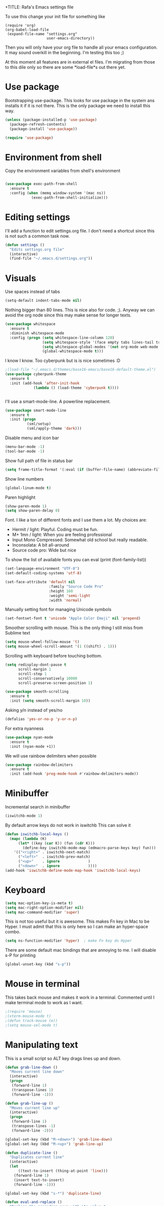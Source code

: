 +TITLE:   Rafa's Emacs settings file
#+AUTHOR:  Rafa de Castro
#+EMAIL:   rafael@micubiculo.com
#+LANGUAGE: en
#+PROPERTY: header-args :tangle yes
#+EXPORT_SELECT_TAGS: export
#+EXPORT_EXCLUDE_TAGS: noexport
#+OPTIONS: H:4 num:nil toc:t \n:nil @:t ::t |:t ^:{} -:t f:t *:t
#+OPTIONS: skip:nil d:(HIDE) tags:not-in-toc
#+TODO: SOMEDAY(s) TODO(t) INPROGRESS(i) WAITING(w@/!) NEEDSREVIEW(n@/!) | DONE(d)
#+TODO: WAITING(w@/!) HOLD(h@/!) | CANCELLED(c@/!)
#+TAGS: export(e) noexport(n)
#+STARTUP: align fold nodlcheck lognotestate content

To use this change your init file for something like

#+BEGIN_SRC
(require 'org)
(org-babel-load-file
 (expand-file-name "settings.org"
                   user-emacs-directory))
#+END_SRC

Then you will only have your org file to handle all your emacs configuration. It may sound overkill in the beginning. I'm testing this too ;)

At this moment all features are in external el files. I'm migrating from those to this dile only so there are some *load-file*s out there yet.

* Use package

Bootstrapping use-package. This looks for use package in the system ans installs it if it is not there. This is the only package we need to install this way.

#+BEGIN_SRC emacs-lisp
(unless (package-installed-p 'use-package)
  (package-refresh-contents)
  (package-install 'use-package))

(require 'use-package)
#+END_SRC

* Environment from shell

Copy the environment variables from shell's environment

#+BEGIN_SRC emacs-lisp

(use-package exec-path-from-shell
  :ensure t
  :config (when (memq window-system '(mac ns))
            (exec-path-from-shell-initialize)))
#+END_SRC



* Editing settings

I'll add a function to edit settings.org file. I don't need a shortcut since this is not such a common task now.

#+BEGIN_SRC emacs-lisp
(defun settings ()
  "Edits settings.org file"
  (interactive)
  (find-file "~/.emacs.d/settings.org"))
#+END_SRC

* Visuals

Use spaces instead of tabs

#+BEGIN_SRC emacs-lisp
(setq-default indent-tabs-mode nil)
#+END_SRC

Nothing bigger than 80 lines. This is nice also for code. ;). Anyway we can avoid the org node since this may make sense for longer texts.

#+BEGIN_SRC emacs-lisp
(use-package whitespace
  :ensure t
  :diminish whitespace-mode
  :config (progn (setq whitespace-line-column 120)
                 (setq whitespace-style '(face empty tabs lines-tail trailing))
                 (setq whitespace-global-modes '(not org-mode web-mode "Web" emacs-lisp-mode))
                 (global-whitespace-mode t)))
#+END_SRC

I know I know. Too cyberpunk but is is nice sometimes :D

#+BEGIN_SRC emacs-lisp
;(load-file "~/.emacs.d/themes/base16-emacs/base16-default-theme.el")
(use-package cyberpunk-theme
  :ensure t
  :init (add-hook 'after-init-hook
             (lambda () (load-theme 'cyberpunk t))))


#+END_SRC

I'll use a smart-mode-line. A powerline replacement.

#+BEGIN_SRC emacs-lisp
(use-package smart-mode-line
  :ensure t
  :init (progn
          (sml/setup)
          (sml/apply-theme 'dark)))

#+END_SRC

Disable menu and icon bar

#+BEGIN_SRC emacs-lisp
(menu-bar-mode -1)
(tool-bar-mode -1)
#+END_SRC

Show full path of file in status bar

#+BEGIN_SRC emacs-lisp
(setq frame-title-format '(:eval (if (buffer-file-name) (abbreviate-file-name (buffer-file-name)) "%b")))
#+END_SRC

Show line numbers

#+BEGIN_SRC emacs-lisp
(global-linum-mode t)
#+END_SRC

Paren highlight
#+BEGIN_SRC emacs-lisp
(show-paren-mode 1)
(setq show-paren-delay 0)
#+END_SRC

Font. I like a ton of different fonts and I use them a lot. My choices are:

+ Hermit / light: Playful. Coding must be fun.
+ M+ 1mn / light: When you are feeling professional
+ Input Mono Compressed: Somewhat old school but really readable.
+ Inconsolata: A bit all-around
+ Source code pro: Wide but nice

To show the list of available fonts you can eval
(print (font-family-list))

#+BEGIN_SRC emacs-lisp
(set-language-environment "UTF-8")
(set-default-coding-systems 'utf-8)

(set-face-attribute 'default nil
                    :family "Source Code Pro"
                    :height 160
                    :weight 'semi-light
                    :width 'normal)
#+END_SRC

Manually setting font for managing Unicode symbols

#+BEGIN_SRC emacs-lisp
(set-fontset-font t 'unicode "Apple Color Emoji" nil 'prepend)
#+END_SRC



Smoother scrolling with mouse. This is the only thing I still miss from Sublime text

#+BEGIN_SRC emacs-lisp
(setq mouse-wheel-follow-mouse 't)
(setq mouse-wheel-scroll-amount '(1 ((shift) . 1)))
#+END_SRC

Scrolling with keyboard before touching bottom.

#+BEGIN_SRC emacs-lisp
(setq redisplay-dont-pause t
      scroll-margin 1
      scroll-step 1
      scroll-conservatively 10000
      scroll-preserve-screen-position 1)

(use-package smooth-scrolling
  :ensure t
  :init (setq smooth-scroll-margin 10))

#+END_SRC

Asking y/n instead of yes/no

#+BEGIN_SRC emacs-lisp
(defalias 'yes-or-no-p 'y-or-n-p)
#+END_SRC

For extra nyanness

#+BEGIN_SRC emacs-lisp
(use-package nyan-mode
  :ensure t
  :init (nyan-mode +1))
#+END_SRC

We will use rainbow delimiters when possible

#+BEGIN_SRC emacs-lisp
(use-package rainbow-delimiters
  :ensure t
  :init (add-hook 'prog-mode-hook #'rainbow-delimiters-mode))
#+END_SRC


* Minibuffer

Incremental search in minibuffer

#+BEGIN_SRC emacs-lisp
(iswitchb-mode 1)
#+END_SRC

By default arrow keys do not work in iswitchb
This can solve it

#+BEGIN_SRC emacs-lisp
(defun iswitchb-local-keys ()
  (mapc (lambda (K)
	  (let* ((key (car K)) (fun (cdr K)))
	    (define-key iswitchb-mode-map (edmacro-parse-keys key) fun)))
	'(("<right>" . iswitchb-next-match)
	  ("<left>"  . iswitchb-prev-match)
	  ("<up>"    . ignore             )
	  ("<down>"  . ignore             ))))
(add-hook 'iswitchb-define-mode-map-hook 'iswitchb-local-keys)
#+END_SRC

* Keyboard

#+BEGIN_SRC emacs-lisp
(setq mac-option-key-is-meta t)
(setq mac-right-option-modifier nil)
(setq mac-command-modifier 'super)
#+END_SRC

This is not too useful but it is awesome. This makes Fn key in Mac to be Hyper.
I must admit that this is only here so I can make an hyper-space combo.

#+BEGIN_SRC emacs-lisp
(setq ns-function-modifier 'hyper)  ; make Fn key do Hyper
#+END_SRC

There are some default mac bindings that are annoying to me. I will disable s-P for printing

#+BEGIN_SRC emacs-lisp
(global-unset-key (kbd "s-p"))
#+END_SRC

* Mouse in terminal

This takes back mouse and makes it work in a terminal. Commented until I make terminal mode to work as I want.

#+BEGIN_SRC emacs-lisp
;(require 'mouse)
;(xterm-mouse-mode t)
;(defun track-mouse (e))
;(setq mouse-sel-mode t)
#+END_SRC

* Manipulating text

This is a small script so ALT key drags lines up and down.

#+BEGIN_SRC emacs-lisp
(defun grab-line-down ()
  "Moves current line down"
  (interactive)
  (progn
   (forward-line 1)
   (transpose-lines 1)
   (forward-line -1)))

(defun grab-line-up ()
  "Moves current line up"
  (interactive)
  (progn
   (forward-line 1)
   (transpose-lines -1)
   (forward-line -2)))

(global-set-key (kbd "M-<down>") 'grab-line-down)
(global-set-key (kbd "M-<up>") 'grab-line-up)

(defun duplicate-line ()
  "Duplicates current line"
  (interactive)
  (let
      ((text-to-insert (thing-at-point 'line)))
    (forward-line 1)
    (insert text-to-insert)
    (forward-line -1)))

(global-set-key (kbd "s-*") 'duplicate-line)

(defun eval-and-replace ()
  "Replace the preceding sexp with its value."
  (interactive)
  (backward-kill-sexp)
  (condition-case nil
      (prin1 (eval (read (current-kill 0)))
             (current-buffer))
    (error (message "Invalid expression")
           (insert (current-kill 0)))))

(global-set-key (kbd "C-c C-e") 'eval-and-replace)
#+END_SRC

I hace ALT-backspace to change my kill ring since I don't often want that there.

#+BEGIN_SRC emacs-lisp
(defun delete-word (arg)
  "Delete characters backward until encountering the beginning of a word.
With argument ARG, do this that many times."
  (interactive "p")
  (delete-region (point) (progn (backward-word arg) (point))))

(global-set-key (kbd "<M-backspace>") 'delete-word)
#+END_SRC

* Windows

This is a small snippet to move to next or previous windows with C-x p and C-x o

#+BEGIN_SRC emacs-lisp
(global-set-key (kbd "C-x p") 'other-window)

(defun other-window-previous (&optional n)
  "Moves to previous window"
  (interactive "p")
  (other-window (if n (- n) -1)))

(global-set-key (kbd "C-x o") 'other-window-previous)
#+END_SRC

Enabling winner mode to restore the configuration of window layout.

#+BEGIN_SRC emacs-lisp
(winner-mode t)
#+END_SRC

* Undo

Much better undo than the default one.

#+BEGIN_SRC emacs-lisp

(use-package undo-tree
  :ensure t
  :init
    (progn
      (global-undo-tree-mode 1)
      (defalias 'redo 'undo-tree-redo)

      (global-set-key (kbd "s-z") 'undo)
      (global-set-key (kbd "s-Z") 'redo)))
#+END_SRC

This is binding the visualization to C-s-z but instead of that combo I need to use that strange status number.

#+BEGIN_SRC emacs-lisp
(global-set-key (kbd "<C-s-268632090>") 'undo-tree-visualize)
#+END_SRC

* Selecting text

Typing over a selection deletes text

#+BEGIN_SRC emacs-lisp
(delete-selection-mode 1)
#+END_SRC

Expand region key binding.

#+BEGIN_SRC emacs-lisp
(use-package expand-region
  :ensure t
  :bind (("s-e" . er/expand-region)))
#+END_SRC

These are multiple cursors bindings.

#+BEGIN_SRC emacs-lisp
(use-package multiple-cursors
  :ensure t
  :bind (("C-d" . mc/mark-next-like-this)
         ("C-S-d" . mc/mark-previous-like-this)
         ("C-M-d" . mc/mark-all-like-this)
         ("H-SPC" . set-rectangular-region-anchor)))
#+END_SRC

* Moving around
** Search

Using phi search for a nice incremental search that allows to go to the search or come back if the search is not what expected.

#+BEGIN_SRC emacs-lisp
(use-package phi-search
  :ensure t
  :bind ("C-s" . phi-search))
#+END_SRC

** Avy jump

Avy jump is great for moving around.

#+BEGIN_SRC emacs-lisp

(use-package avy
  :ensure t
  :bind ("C-c j" . avy-goto-char))
#+END_SRC

* Open in external editor

A small snippet to open current file in external editor.

TODO: give credit for this.

#+BEGIN_SRC emacs-lisp
(defun open-with (arg)
  "Open visited file in default external program.

With a prefix ARG always prompt for command to use."
  (interactive "P")
  (when buffer-file-name
    (shell-command (concat
                    (cond
                     ((and (not arg) (eq system-type 'darwin)) "open")
                     ((and (not arg) (member system-type '(gnu gnu/linux gnu/kfreebsd))) "xdg-open")
                     (t (read-shell-command "Open current file with: ")))
                    " "
                    (shell-quote-argument buffer-file-name)))))

(global-set-key (kbd "C-c o") 'open-with)
#+END_SRC

* White space handling

Remove trailing whitespace of the file

#+BEGIN_SRC emacs-lisp
(add-hook 'before-save-hook 'delete-trailing-whitespace)
#+END_SRC

* Midnight

#+BEGIN_SRC emacs-lisp
(require 'midnight)
#+END_SRC

Kill buffers if they were last disabled more than this seconds ago

#+BEGIN_SRC emacs-lisp
(setq clean-buffer-list-delay-special 900)

(defvar clean-buffer-list-timer nil
  "Stores clean-buffer-list timer if there is one. You can disable clean-buffer-list by (cancel-timer clean-buffer-list-timer).")

;; run clean-buffer-list every 4 hours
(setq clean-buffer-list-timer (run-at-time t 14400 'clean-buffer-list))

;; kill everything, clean-buffer-list is very intelligent at not killing
;; unsaved buffer.
(setq clean-buffer-list-kill-regexps '("^.*$"))
#+END_SRC

* Backup files

This will create a folder called $HOME/.saves-emacs that will contain all backups.

This is done so we avoid cluttering the folder where the file is being edited

#+BEGIN_SRC emacs-lisp
(setq
   backup-by-copying t      ; don't clobber symlinks
   backup-directory-alist
    '(("." . "~/.saves-emacs"))    ; don't litter my fs tree
   delete-old-versions t
   kept-new-versions 6
   kept-old-versions 2
   version-control t)       ; use versioned backups
#+END_SRC

* Projectile

Enabling projectile for project management

#+BEGIN_SRC emacs-lisp
(use-package projectile
  :ensure t
  :init (setq projectile-enable-caching nil)
  :config (projectile-global-mode))
#+END_SRC


* Spellchecker

#+BEGIN_SRC emacs-lisp
;; Flyspell
(global-set-key (kbd "<f8>") 'ispell-word)
(global-set-key (kbd "C-S-<f8>") 'flyspell-mode)
(global-set-key (kbd "C-M-<f8>") 'flyspell-buffer)

(add-hook 'text-mode-hook 'flyspell-mode)
(add-hook 'markdown-mode-hook 'flyspell-mode)

(let ((langs '("english" "spanish")))
      (setq lang-ring (make-ring (length langs)))
      (dolist (elem langs) (ring-insert lang-ring elem)))

(defun cycle-ispell-languages ()
  (interactive)
  (let ((lang (ring-ref lang-ring -1)))
    (ring-insert lang-ring lang)
    (ispell-change-dictionary lang)))

(ispell-change-dictionary "english")
(setq flyspell-default-dictionary "english")

(global-set-key (kbd "C-S-s-<f8>") 'cycle-ispell-languages)
#+END_SRC

* Org mode

Org mode is one of the most awesome things in emacs.

Binding F7 to open a personal_notes.org file in root of projectile

#+BEGIN_SRC emacs-lisp
(require 'projectile)

(defun projectile-open-personal-notes ()
  "Opens a personal_notes.org file in project folder"
  (interactive)
  (let
      ((folder (car (projectile-get-project-directories))))
    (if folder
      (find-file (concat folder "personal_notes.org"))
      (message "No project folder found"))))

(use-package org
  :ensure t
  :bind ("<f7>" . projectile-open-personal-notes)
  :config (setq org-hide-emphasis-markers t))
#+END_SRC

Org bullets will display bullet points as UTF characters

#+BEGIN_SRC emacs-lisp
(use-package org-bullets
  :ensure t
  :config (add-hook 'org-mode-hook (lambda () (org-bullets-mode 1))))

#+END_SRC

* Helm

This is done to solve a bug in MELPA stable helm version. Once this is not needed I should remove this line.

#+BEGIN_SRC emacs-lisp
(defalias 'helm-buffer-match-major-mode 'helm-buffers-list--match-fn)
(defalias 'helm-buffer-match-major-mode 'helm-buffers-match-function)
#+END_SRC

Using projectile mode

#+BEGIN_SRC emacs-lisp
(setq projectile-completion-system 'helm)
(helm-projectile-on)

(global-set-key (kbd "C-c p p") 'helm-projectile-switch-project)
#+END_SRC

Helm bindings to substitute some standard commands

#+BEGIN_SRC emacs-lisp
(global-set-key (kbd "M-x") 'helm-M-x) ; Helm for emacs commands

(global-set-key (kbd "C-x b") 'helm-buffers-list) ; Helm for buffer list

(global-set-key (kbd "M-y") 'helm-show-kill-ring) ; Helm for kill ring
#+END_SRC

One of my most used bindings. Search in project.

#+BEGIN_SRC emacs-lisp
(use-package helm-projectile
  :bind (("C-p" . helm-projectile-find-file))
  :ensure t)
#+END_SRC

And also we can search in the contents of any file in the current project or the root of the project.

#+BEGIN_SRC emacs-lisp
(use-package helm-ag
  :bind (("C-f" . helm-do-ag-project-root)
         ("C-S-f" . helm-do-ag))
  :ensure t)
#+END_SRC


* Snippets

#+BEGIN_SRC emacs-lisp
(use-package yasnippet
  :ensure t
  :config (progn (setq yas-snippet-dirs '("~/.emacs.d/snippets"))
                 (yas-global-mode 1)))
#+END_SRC

* Programming languages

Globally we will enable electric pair to match parentheses.

#+BEGIN_SRC emacs-lisp
(electric-pair-mode 1)
#+END_SRC

We will globally enable syntax highlight

#+BEGIN_SRC emacs-lisp
(use-package flycheck
  :ensure t
  :config (add-hook 'after-init-hook #'global-flycheck-mode))

#+END_SRC

** Company mode

Company mode is used for autocompletion

I set the delay to 0 to prevent any waiting for the autocompletion popup to show

Usually it is not needed at the start (remember I use emacs daemon).

#+BEGIN_SRC emacs-lisp
(use-package company
  :ensure t
  :defer t
  :idle (global-company-mode)
  :config (progn
                (setq company-idle-delay .3)
                (setq company-echo-delay 0)
                (setq company-tooltip-limit 15)
                (setq company-minimum-prefix-length 1)))
#+END_SRC

** Clojure

#+BEGIN_SRC emacs-lisp
;; (add-hook 'cider-mode-hook #'eldoc-mode)

;; In case of errors with nREPL you can enable this
;; (setq nrepl-log-messages t)

;; Hide cider special buffers
(setq nrepl-hide-special-buffers t)

;; Print a maximum of 100 items per collection
(setq cider-repl-print-length 100)

(setq cider-repl-result-prefix ";; => ")
(setq cider-interactive-eval-result-prefix ";; => ")
#+END_SRC

** Haskell

#+BEGIN_SRC emacs-lisp
(add-hook 'haskell-mode-hook 'turn-on-haskell-simple-indent)
(add-hook 'haskell-mode-hook 'flycheck-mode)
#+END_SRC

** HTML, templates & CSS

#+BEGIN_SRC emacs-lisp
(use-package web-mode
  :ensure t
  :mode (("\\.html?\\'" . web-mode)
         ("\\.html\\.erb\\'" . web-mode))
  :config
    (progn
      (setq web-mode-markup-indent-offset 2)
      (setq web-mode-css-indent-offset 2)
      (setq web-mode-enable-auto-pairing t)))
#+END_SRC

Also for SASS

#+BEGIN_SRC emacs-lisp
(use-package scss-mode
  :ensure t
  :mode (("\\.scss\\'" . scss-mode))
  :config (setq scss-compile-at-save nil))
#+END_SRC

Some projects I do use HAML

#+BEGIN_SRC emacs-lisp
(use-package haml-mode
  :ensure t)
#+END_SRC


** Markdown

#+BEGIN_SRC emacs-lisp
(autoload 'markdown-mode "markdown-mode"
  "Major mode for editing Markdown files" t)
(add-to-list 'auto-mode-alist '("\\.markdown\\'" . markdown-mode))
(add-to-list 'auto-mode-alist '("\\.md\\'" . markdown-mode))
#+END_SRC

** Ruby

We will use RVM's provided Ruby

#+BEGIN_SRC emacs-lisp
(use-package rvm
  :ensure t
  :defer t
  :config (rvm-use-default))

#+END_SRC

Adding file types with no rb extension: rake files, irbrc...

#+BEGIN_SRC emacs-lisp
(add-to-list 'auto-mode-alist
	     '("\\.\\(?:gemspec\\|irbrc\\|gemrc\\|rake\\|rb\\|ru\\|thor\\)\\'" . ruby-mode))

(add-to-list 'auto-mode-alist
               '("\\(Capfile\\|Gemfile\\(?:\\.[a-zA-Z0-9._-]+\\)?\\|[rR]akefile\\)\\'" . ruby-mode))


;; Adding syntax checking
(add-hook 'ruby-mode-hook 'flymake-ruby-load)
(add-hook 'ruby-mode-hook 'flymake-cursor-mode)
(add-hook 'ruby-mode-hook 'yafolding-mode)

(add-to-list 'auto-mode-alist '("\\.erb\\'" . web-mode))

;; Projectile rails mode
(add-hook 'projectile-mode-hook 'projectile-rails-on)
#+END_SRC

Use Rubocop for Ruby code linting

#+BEGIN_SRC emacs-lisp
(use-package rubocop
  :ensure t
  :init (add-hook 'ruby-mode-hook #'rubocop-mode))
#+END_SRC

Project navigation with Robe

#+BEGIN_SRC emacs-lisp
(use-package robe
  :ensure t
  :init (progn
           (add-hook 'ruby-mode-hook 'robe-mode)
           (eval-after-load 'company
              '(push 'company-robe company-backends))
           (defadvice inf-ruby-console-auto (before activate-rvm-for-robe activate)
              (rvm-activate-corresponding-ruby))))
#+END_SRC


** Elixir

#+BEGIN_SRC emacs-lisp

(use-package alchemist
  :ensure t
  :config (setq alchemist-hooks-test-on-save t))
#+END_SRC

** Javascript

Linting and syntax checking.

Before having it available you need to run

npm install -g eslint babel-eslint eslint-plugin-react


#+BEGIN_SRC emacs-lisp
(use-package js2-mode
  :ensure t
  :init (setq js-indent-level 2)
  :config (add-hook 'js-mode-hook 'js2-minor-mode))
#+END_SRC

React specific settings

#+BEGIN_SRC emacs-lisp
(add-to-list 'auto-mode-alist '("\\.json$" . js-mode))
(add-to-list 'auto-mode-alist '("\\.jsx$" . web-mode))
#+END_SRC

** Go

Go mode. This will also autoformat after saving following go standards

#+BEGIN_SRC emacs-lisp
(use-package go-mode
  :ensure t
  :bind ("C-c C-r" . go-remove-unused-imports)
  :config (add-hook 'before-save-hook 'gofmt-before-save))
#+END_SRC


Autocomplete for Go. We will be using company mode too.

#+BEGIN_SRC emacs-lisp
(use-package company-go
  :ensure t
  :config (add-hook 'go-mode-hook (lambda ()
                                    (set (make-local-variable 'company-backends) '(company-go))
                                      (company-mode))))
#+END_SRC

** Elm

#+BEGIN_SRC emacs-lisp
(use-package elm-mode
  :ensure t
  :init (progn
           (add-hook 'elm-mode-hook #'elm-oracle-setup-completion)
           (add-to-list 'company-backends 'company-elm)))

#+END_SRC

* Puppet

Puppet will use its own mode since Ruby mode can cause some weirdness there.

#+BEGIN_SRC emacs-lisp
(use-package puppet-mode
  :ensure t)
#+END_SRC

* Git

We will use Magit for git. Also opening timemachine is a nice binding to have.

#+BEGIN_SRC emacs-lisp
(use-package magit
  :ensure t
  :bind (("<f6>" . magit-status)))
#+END_SRC

Time machine is a nice package to browse the story of a file

#+BEGIN_SRC emacs-lisp
(use-package git-timemachine
  :ensure t
  :bind (("C-<f6>" . git-timemachine)))

#+END_SRC

Also for some projects it is nice to be able to browse the file on Github.

#+BEGIN_SRC emacs-lisp
(use-package github-browse-file
  :ensure t
  :bind (("C-c g f" . github-browse-file)))
#+END_SRC

And let's put a nice gutter

#+BEGIN_SRC emacs-lisp
(use-package git-gutter+
  :ensure t
  :init (global-git-gutter+-mode))
#+END_SRC


* Docker

Emacs is great for managing docker images. Also I will use the syntax help for Dockerfiles

#+BEGIN_SRC emacs-lisp
(use-package docker
  :ensure t)

(use-package dockerfile-mode
  :ensure t
  :config (add-to-list 'auto-mode-alist '("Dockerfile\\'" . dockerfile-mode)))

#+END_SRC


* Vendored scripts

These are stand alone scripts I don't want in this config file.

#+BEGIN_SRC emacs-lisp
(add-to-list 'load-path "~/.emacs.d/vendor/restclient")
(require 'restclient)
#+END_SRC

* Help and documentation

** Guide key

When I start typing a combo a help with the possible continuations appear if I wait for a while.

#+BEGIN_SRC emacs-lisp
(setq guide-key/guide-key-sequence t)
(guide-key-mode 1)
#+END_SRC

** Dash

Integration with Dash

#+BEGIN_SRC emacs-lisp
(add-to-list 'load-path "~/.emacs.d/vendor/dash-at-point")
(autoload 'dash-at-point "dash-at-point"
  "Search the word at point with Dash." t nil)
(global-set-key "\C-cd" 'dash-at-point)
(global-set-key "\C-ce" 'dash-at-point-with-docset)
#+END_SRC

* File navigation
** Neo tree

#+BEGIN_SRC emacs-lisp
(defun neotree-to-root ()
  "Moves neotree to root of project"
  (interactive)

  (let ((git-folder (car (projectile-get-project-directories))))
                              (neotree-dir git-folder)))

(use-package neotree
  :ensure t
  :bind ("<C-tab>" . neotree-toggle))
#+END_SRC

** Dired

Making dired to open the file in the current buffer instead of opening a new one

#+BEGIN_SRC emacs-lisp
(put 'dired-find-alternate-file 'disabled nil)
#+END_SRC

* Keyfreq

This is just for measuring the frequency for the commands run

#+BEGIN_SRC emacs-lisp
(use-package keyfreq
  :ensure t
  :init (progn
          (keyfreq-mode 1)
          (keyfreq-autosave-mode 1)))
#+END_SRC

* Applications
** RSS reader

I use elfeed to read RSS. It can be configured via and org mode file. Extra awesomeness!

#+BEGIN_SRC emacs-lisp

(use-package elfeed
  :ensure t
  :init (setf url-queue-timeout 30))

(use-package elfeed-org
  :load-path "vendor/elfeed-org"
  :init (progn
          (elfeed-org)
          (setq rmh-elfeed-org-files (list "~/.emacs.d/elfeed/elfeed.org"))))

#+END_SRC


* Some general purpose functions

These are some general functions that are useful and have no better place to be in

** Copy file to clipboard

Copies the file to the clipboard.

#+BEGIN_SRC emacs-lisp
(defun current_buffer_file_name ()
  (if (equal major-mode 'dired-mode)
                      default-directory
                    (buffer-file-name)))

(defun copy-path-to-clipboard ()
  "Copy the current buffer full file path to the clipboard."
  (interactive)
  (let ((filename (current_buffer_file_name)))
    (when filename
      (kill-new filename)
      (message "Copied buffer file name '%s' to the clipboard." filename))))

(defun copy-filename-to-clipboard ()
  "Copy the current buffer file name relative to projectile root to the clipboard."
  (interactive)
  (let* ((base_path (car (projectile-get-project-directories)))
         (filename (replace-regexp-in-string base_path "" (current_buffer_file_name))))
     (when filename
       (kill-new filename)
       (message "Copied buffer file name '%s' to the clipboard." filename))))

#+END_SRC

** Chrome reload

This function just reloads chrome. This is useful to avoid too much alt-tab

#+BEGIN_SRC emacs-lisp
(defun chrome-reload ()
  "Reloads current chrome window"
  (interactive)
  (shell-command "chrome-cli reload"))

(define-prefix-command 'manage-browser-map)
(global-set-key (kbd "C-b") 'manage-browser-map)

(defun chrome-reload ()
  "Reloads current chrome window"
  (interactive)
  (shell-command "chrome-cli reload"))

(define-key manage-browser-map "r" 'chrome-reload)
#+END_SRC

* Custom scripts

These are scripts that are worthy of their own source file and I'm not including them here.

#+BEGIN_SRC emacs-lisp
(load-file "~/.emacs.d/src/copy-rtf/copy-rtf.el")

(load-file "~/.emacs.d/src/p161-mode/p161-mode.el")

(load-file "~/.emacs.d/src/emacs-presentation-mode/emacs-presentation-mode.el")
#+END_SRC

